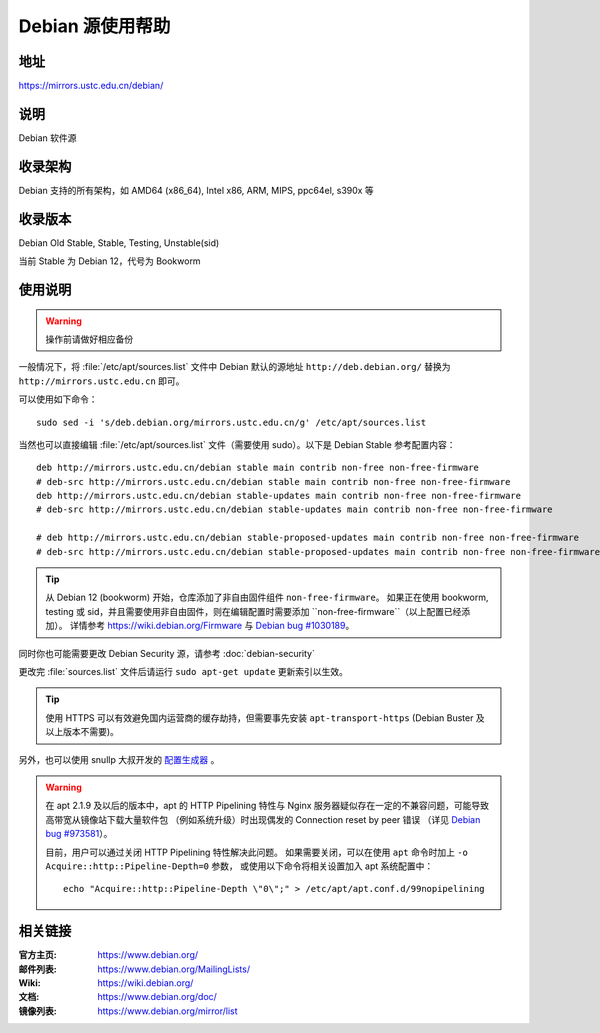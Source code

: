 ======================
Debian 源使用帮助
======================

地址
====

https://mirrors.ustc.edu.cn/debian/

说明
====

Debian 软件源

收录架构
========

Debian 支持的所有架构，如 AMD64 (x86_64), Intel x86, ARM, MIPS, ppc64el, s390x 等


收录版本
========

Debian Old Stable, Stable, Testing, Unstable(sid)

当前 Stable 为 Debian 12，代号为 Bookworm

使用说明
========


.. warning::
    操作前请做好相应备份

一般情况下，将 :file:`/etc/apt/sources.list` 文件中 Debian 默认的源地址 ``http://deb.debian.org/``
替换为 ``http://mirrors.ustc.edu.cn`` 即可。

可以使用如下命令：

::

  sudo sed -i 's/deb.debian.org/mirrors.ustc.edu.cn/g' /etc/apt/sources.list

当然也可以直接编辑 :file:`/etc/apt/sources.list` 文件（需要使用 sudo）。以下是 Debian Stable 参考配置内容：

::

    deb http://mirrors.ustc.edu.cn/debian stable main contrib non-free non-free-firmware
    # deb-src http://mirrors.ustc.edu.cn/debian stable main contrib non-free non-free-firmware
    deb http://mirrors.ustc.edu.cn/debian stable-updates main contrib non-free non-free-firmware
    # deb-src http://mirrors.ustc.edu.cn/debian stable-updates main contrib non-free non-free-firmware

    # deb http://mirrors.ustc.edu.cn/debian stable-proposed-updates main contrib non-free non-free-firmware
    # deb-src http://mirrors.ustc.edu.cn/debian stable-proposed-updates main contrib non-free non-free-firmware

.. tip::
    从 Debian 12 (bookworm) 开始，仓库添加了非自由固件组件 ``non-free-firmware``。
    如果正在使用 bookworm, testing 或 sid，并且需要使用非自由固件，则在编辑配置时需要添加 ``non-free-firmware``（以上配置已经添加）。
    详情参考 https://wiki.debian.org/Firmware 与 `Debian bug #1030189 <https://bugs.debian.org/cgi-bin/bugreport.cgi?bug=1030189>`_。

同时你也可能需要更改 Debian Security 源，请参考 :doc:`debian-security`

更改完 :file:`sources.list` 文件后请运行 ``sudo apt-get update`` 更新索引以生效。

.. tip::
    使用 HTTPS 可以有效避免国内运营商的缓存劫持，但需要事先安装 ``apt-transport-https`` (Debian Buster
    及以上版本不需要)。

另外，也可以使用 snullp 大叔开发的 `配置生成器 <https://mirrors.ustc.edu.cn/repogen>`_ 。

.. warning::
    在 apt 2.1.9 及以后的版本中，apt 的 HTTP Pipelining 特性与 Nginx 服务器疑似存在一定的不兼容问题，可能导致高带宽从镜像站下载大量软件包
    （例如系统升级）时出现偶发的 Connection reset by peer 错误
    （详见 `Debian bug #973581 <https://bugs.debian.org/cgi-bin/bugreport.cgi?bug=973581>`_）。

    目前，用户可以通过关闭 HTTP Pipelining 特性解决此问题。
    如果需要关闭，可以在使用 ``apt`` 命令时加上 ``-o Acquire::http::Pipeline-Depth=0`` 参数，
    或使用以下命令将相关设置加入 apt 系统配置中：

    ::

        echo "Acquire::http::Pipeline-Depth \"0\";" > /etc/apt/apt.conf.d/99nopipelining

相关链接
========

:官方主页: https://www.debian.org/
:邮件列表: https://www.debian.org/MailingLists/
:Wiki: https://wiki.debian.org/
:文档: https://www.debian.org/doc/
:镜像列表: https://www.debian.org/mirror/list
